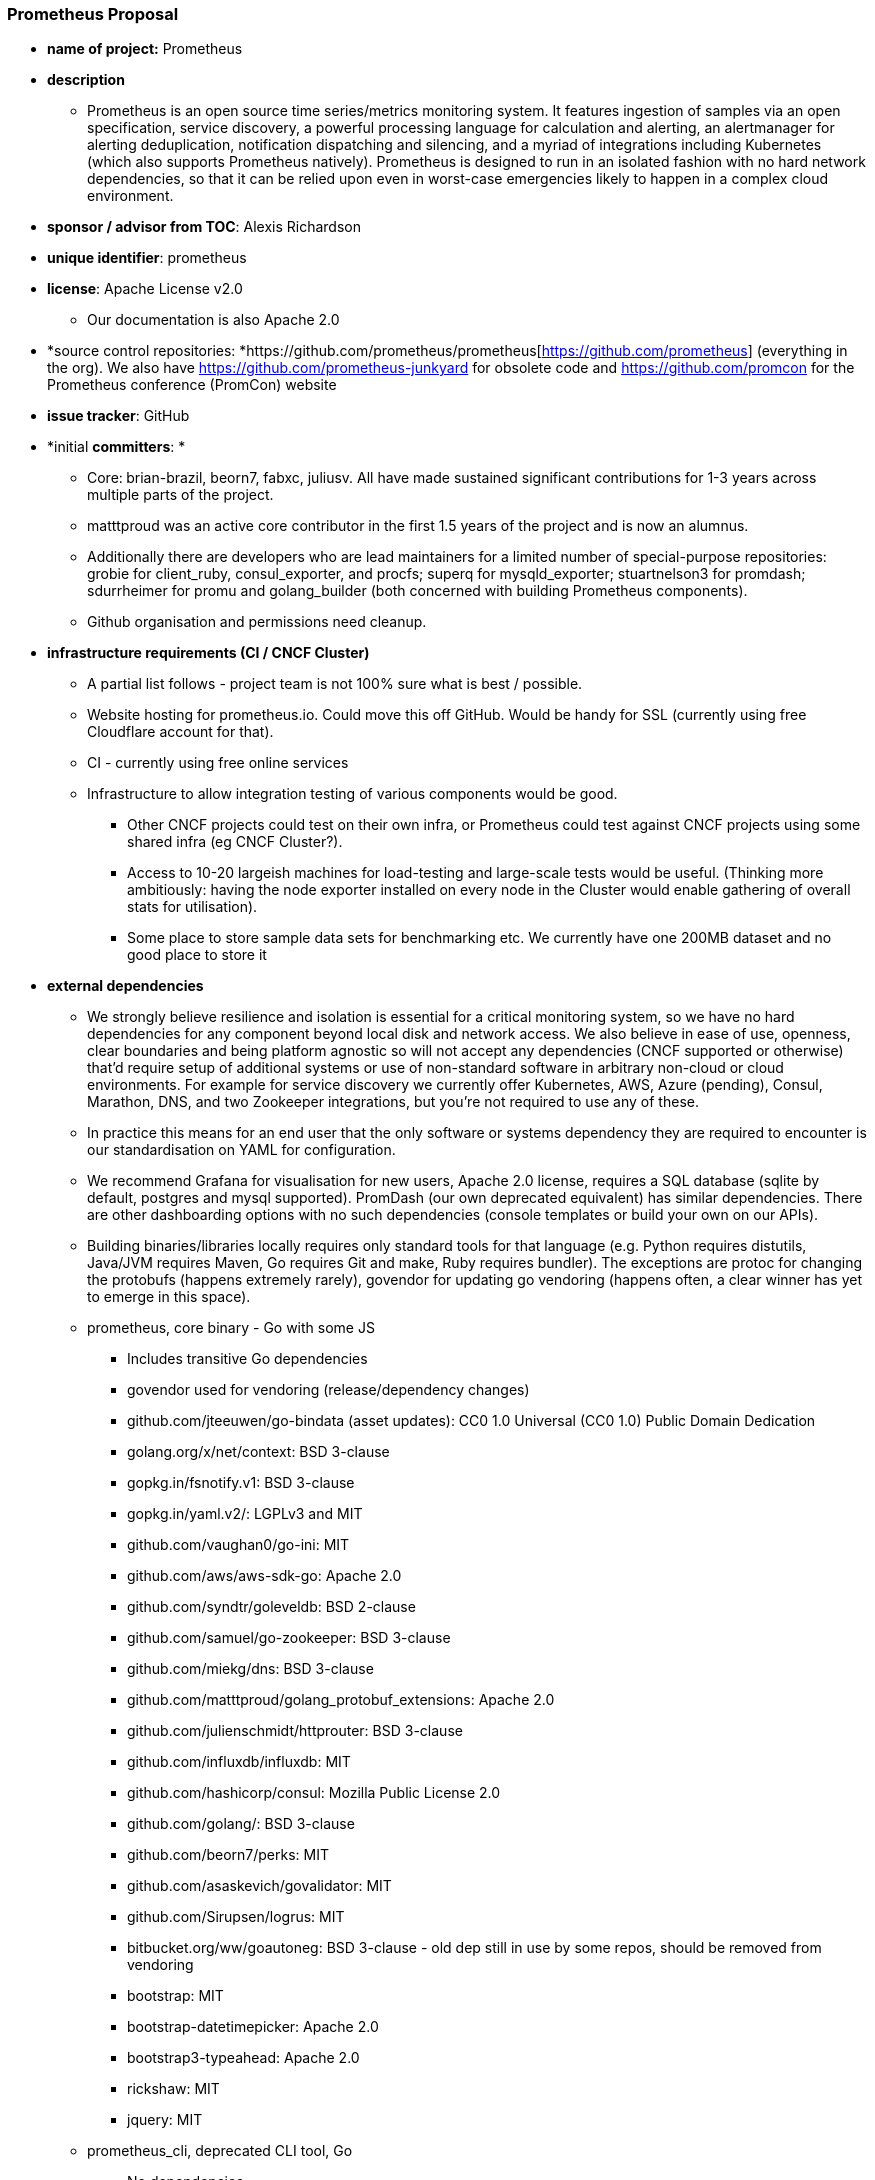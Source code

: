 === Prometheus Proposal

 * *name of project:* Prometheus
 * *description*
 ** Prometheus is an open source time series/metrics monitoring system. It features ingestion of samples via an open specification, service discovery, a powerful processing language for calculation and alerting, an alertmanager for alerting deduplication, notification dispatching and silencing, and a myriad of integrations including Kubernetes (which also supports Prometheus natively). Prometheus is designed to run in an isolated fashion with no hard network dependencies, so that it can be relied upon even in worst-case emergencies likely to happen in a complex cloud environment.
 * *sponsor / advisor from TOC*: Alexis Richardson
 * *unique identifier*: prometheus
 * *license*: Apache License v2.0
 ** Our documentation is also Apache 2.0
 * *source control repositories: *https://github.com/prometheus/prometheus[https://github.com/prometheus] (everything in the org). We also have https://github.com/prometheus-junkyard[https://github.com/prometheus-junkyard] for obsolete code and https://github.com/promcon[https://github.com/promcon] for the Prometheus conference (PromCon) website
 * *issue tracker*: GitHub
 * *initial **committers**: *
 ** Core:** **brian-brazil, beorn7, fabxc, juliusv. All have made sustained significant contributions for 1-3 years across multiple parts of the project.
 ** matttproud was an active core contributor in the first 1.5 years of the project and is now an alumnus.
 ** Additionally there are developers who are lead maintainers for a limited number of special-purpose repositories: grobie for client_ruby, consul_exporter, and procfs; superq for mysqld_exporter; stuartnelson3 for promdash; sdurrheimer for promu and golang_builder (both concerned with building Prometheus components).
 ** Github organisation and permissions need cleanup.
 * *infrastructure requirements (CI / CNCF Cluster)*
 ** A partial list follows - project team is not 100% sure what is best / possible.
 ** Website hosting for prometheus.io.  Could move this off GitHub. Would be handy for SSL (currently using free Cloudflare account for that).
 ** CI - currently using free online services
 ** Infrastructure to allow integration testing of various components would be good. 
 *** Other CNCF projects could test on their own infra, or Prometheus could test against CNCF projects using some shared infra (eg CNCF Cluster?).
 *** Access to 10-20 largeish machines for load-testing and large-scale tests would be useful. (Thinking more ambitiously: having the node exporter installed on every node in the Cluster would enable gathering of overall stats for utilisation).
 *** Some place to store sample data sets for benchmarking etc. We currently have one 200MB dataset and no good place to store it


 * *external dependencies*
 ** We strongly believe resilience and isolation is essential for a critical monitoring system, so we have no hard dependencies for any component beyond local disk and network access. We also believe in ease of use, openness, clear boundaries and being platform agnostic so will not accept any dependencies (CNCF supported or otherwise) that’d require setup of additional systems or use of non-standard software in arbitrary non-cloud or cloud environments. For example for service discovery we currently offer Kubernetes, AWS, Azure (pending), Consul, Marathon, DNS, and two Zookeeper integrations, but you’re not required to use any of these.
 ** In practice this means for an end user that the only software or systems dependency they are required to encounter is our standardisation on YAML for configuration.
 ** We recommend Grafana for visualisation for new users, Apache 2.0 license, requires a SQL database (sqlite by default, postgres and mysql supported). PromDash (our own deprecated equivalent) has similar dependencies. There are other dashboarding options with no such dependencies (console templates or build your own on our APIs).
 ** Building binaries/libraries locally requires only standard tools for that language (e.g. Python requires distutils, Java/JVM requires Maven, Go requires Git and make, Ruby requires bundler). The exceptions are protoc for changing the protobufs (happens extremely rarely), govendor for updating go vendoring (happens often, a clear winner has yet to emerge in this space).
 ** prometheus, core binary - Go with some JS
 *** Includes transitive Go dependencies
 *** govendor used for vendoring (release/dependency changes)
 *** github.com/jteeuwen/go-bindata (asset updates): CC0 1.0 Universal (CC0 1.0) Public Domain Dedication
 *** golang.org/x/net/context: BSD 3-clause
 *** gopkg.in/fsnotify.v1: BSD 3-clause
 *** gopkg.in/yaml.v2/: LGPLv3 and MIT
 *** github.com/vaughan0/go-ini: MIT
 *** github.com/aws/aws-sdk-go: Apache 2.0
 *** github.com/syndtr/goleveldb: BSD 2-clause
 *** github.com/samuel/go-zookeeper: BSD 3-clause
 *** github.com/miekg/dns: BSD 3-clause
 *** github.com/matttproud/golang_protobuf_extensions: Apache 2.0
 *** github.com/julienschmidt/httprouter: BSD 3-clause
 *** github.com/influxdb/influxdb: MIT
 *** github.com/hashicorp/consul: Mozilla Public License 2.0
 *** github.com/golang/: BSD 3-clause
 *** github.com/beorn7/perks: MIT
 *** github.com/asaskevich/govalidator: MIT
 *** github.com/Sirupsen/logrus: MIT
 *** bitbucket.org/ww/goautoneg: BSD 3-clause - old dep still in use by some repos, should be removed from vendoring
 *** bootstrap: MIT
 *** bootstrap-datetimepicker: Apache 2.0
 *** bootstrap3-typeahead: Apache 2.0
 *** rickshaw: MIT
 *** jquery: MIT
 ** prometheus_cli, deprecated CLI tool, Go
 *** No dependencies
 ** alertmanager, Go
 *** Dependencies relative to prometheus
 *** github.com/cenkalti/backoff: MIT
 *** github.com/mattn/go-sqlite3: MIT - cgo, so may have build challenges
 *** angular: MIT
 *** Kube CSS: MIT
 *** Moment CSS: MIT
 ** pushgateway, batch job interface, Go
 *** Dependencies relative to prometheus
 *** github.com/elazarl/go-bindata-assetfs: BSD 2-clause
 ** client_golang, Go client
 *** No dependencies relative to prometheus
 *** Note that Go instrumentation will pull in protobuf and beorn7/perks
 ** common, internal library, Go
 *** No dependencies relative to prometheus
 ** procfs, internal library, Go
 *** No dependencies
 ** log, internal library, Go
 *** No dependencies relative to prometheus
 ** client_model, library for client libraries, Go, Python, Ruby, Java (only used by client_golang?)
 *** Dependencies relative to prometheus, client_golang, client_ruby
 *** protoc: BSD 3-clause
 ** migrate, migration tools, Go
 *** No dependencies relative to prometheus
 ** promu, new build infrastructure, WIP
 *** TODO
 ** golang-builder, new build infrastructure, WIP
 *** TODO
 ** utils, build infrastructure, make/bash
 *** No dependencies
 ** busybox, build infrastructure for producing Docker images, make/bash
 *** No dependencies
 ** distro-pkgs, packaging experiment, bash  - can we delete this?
 *** fpm: MIT
 ** nagios_plugins, alerts prometheus -> nagios, bash
 *** No dependencies
 ** blackbox_exporter: Go
 *** Dependencies relative to prometheus
 *** golang.org/x/sys: BSD 3-clause
 ** node_exporter, Go
 *** Dependencies relative to prometheus
 *** golang.org/x/sys: BSD 3-clause
 *** github.com/soundcloud/go-runit: MIT
 *** github.com/kolo/xmlrpc: MIT
 *** github.com/godbus/dbus: BSD 2-clause
 *** github.com/coreos/go-systemd: Apache 2.0
 *** Depends on FreeBSD/OpenBSD specific headers+libraries on those platforms. Cross-building with all modules is difficult due to this.
 ** host_exporter
 *** Just a README pointing to node_exporter
 ** haproxy_exporter, Go
 *** No dependencies relative to prometheus
 ** mysqld_exporter, Go
 *** Dependencies relative to prometheus
 *** golang.org/x/sys: BSD 3-clause
 *** gopkg.in/DATA-DOG/go-sqlmock.v1: BSD 3-clause
 *** github.com/go-sql-driver/mysql: Mozilla Public License Version 2.0
 ** consul_exporter, Go
 *** Dependencies relative to prometheus
 *** github.com/hashicorp/consul: Mozilla Public License Version 2.0
 ** statsd_exporter, Go
 *** Dependencies relative to prometheus
 *** golang.org/x/sys: BSD 3-clause
 *** github.com/howeyc/fsnotify: BSD 3-clause
 *** github.com/stretchr/testify: MIT
 *** github.com/davecgh/go-spew/: ISC
 *** github.com/pmezard/go-difflib: BSD 3-clause
 ** influxdb_exporter, Go
 *** Dependencies relative to prometheus
 *** golang.org/x/sys: BSD 3-clause
 *** (influxdb vs influxdata due to github organization rename)
 ** graphite_exporter, Go
 *** No dependencies relative to prometheus and statsd_exporter
 ** collectd_exporter, Go
 *** Dependencies relative to prometheus and statsd_exporter
 *** collectd.org/{api, cdtime, format, network}: ISC
 ** client_java, Java
 *** maven (build/release): Apache 2.0
 *** jetty (testing/optional): Dual Apache 2.0/Eclipse Public License 1.0
 *** log4j (optional): Apache 2.0
 *** logback (optional): Dual LGPL 2.1/Eclipse Public License 1.0
 *** dropwizard/codahale metrics (optional, benchmarks): Apache 2.0
 *** junit (testing): Eclipse Public License 1.0
 *** mockito (testing): MIT
 *** mockserver-netty (testing): Apache 2.0
 *** jmh (benchmarks): GPLv2
 ** jmx_exporter, Java
 *** Deps relative to client_java
 *** jetty: Dual Apache 2/Eclipse Public License 1.0
 *** snakeyaml: Apache 2.0
 *** jdeb (release): Apache 2.0
 ** cloudwatch_exporter, Java
 *** Deps relative to client_java
 *** snakeyaml: Apache 2.0
 *** AWS SDK: Apache 2.0
 ** client_python, Python
 *** twisted (optional): MIT
 ** snmp_exporter, Python
 *** netsnmp: BSD 3-clause/BSD-like: http://www.net-snmp.org/about/license.html[http://www.net-snmp.org/about/license.html]
 **** This requires manual installation of the netsnmp python bindings (available via apt/rpm)
 ** client_ruby
 *** various Ruby gem dependencies
 ** promdash, deprecated dashboard, Ruby/JS
 *** Requires sqlite or mysql or postgres database
 *** various Ruby gem dependencies
 ** docs, website source, Markdown/Ruby/JS
 *** Includes logos of companies using Prometheus, with permission
 *** various Ruby gem dependencies
 ** prometheus.github.io:
 *** Website deployment

 * **S***tatement on alignment with CNCF mission*
 ** Prometheus was created to monitor microservices-oriented, containerized dynamic environments. The Prometheus community is looking forward to putting the project on a more formal footing and fostering growth of its ecosystem.
 * *Communication channels*
 ** #prometheus on freenode
 ** prometheus-developers google group, primary mailing list discussion
 ** prometheus-team google group, internal non-technical discussion (rarely used)
 ** /r/prometheusmonitoring subreddit, not quite official. We post all articles we know about here, and there’s the odd user question
 ** There’s a ‘prometheus’ tag on StackOverflow
 ** prometheus-users Google group - held by Brian for future use
 * *Website*
 ** prometheus.io, hosted on GitHub with CloudFlare in front
 *** We wish to keep this served at this location
 ** promcon.io, for the conference. Also on GitHub.
 * *Release methodology and mechanics*
 ** For Prometheus itself this is currently being defined, releases every few months with RC process.
 ** For all other components, releases performed on demand. For a handful of repos with non-trivial levels of contributions (e.g. node exporter), we’ll usually ask other devs if there’s anything they want to get in.
 ** Website is automatically pushed.
 * *Social media accounts*
 ** @PrometheusIO Twitter account, password shared via LastPass
 ** @PromConIO Twitter account, password shared via LastPass (still unused)
 ** There’s a Prometheus LinkedIn project with the core developers.
 * *Community size and any existing **sponsorship*
 ** 200+ contributors, 250+ people on mailing list, 50+ third party integrations.
 ** Estimated low hundreds of production users.
 ** More stats at http://prometheus.io/blog/2016/01/26/one-year-of-open-prometheus-development/#after-the-first-wave[http://prometheus.io/blog/2016/01/26/one-year-of-open-prometheus-development/#after-the-first-wave].
 ** One company offering commercial services.
 ** The only expense we have is DNS registration, which is paid out of developer’s pockets.
 ** DigitalOcean offered us a chunk of free credit, we use it on occasion.
 ** We are soliciting sponsors for PromCon 2016.
 * *What Prometheus is looking for in a Foundation*
 ** Key Goals
 *** Driving adoption and investment in it - being “blessed” as neutral and not a one-company project - “a clear signal that the project is truly independent”.
 *** Quality and brand - The companies involved into the CNCF are simply a good match and I'm sure the peer projects will be as well. Prometheus is a large ecosystem. For new users who are not monitoring experts it’s not always easy to evaluate whether it's what they need. Being part of the CNCF gives (especially new) users a good signal that Prometheus has its place in modern infrastructure stacks.
 ** Marketing
 *** Active "marketing" by the foundation for its projects.
 *** Sponsorship of events or hosting could also be nice, although that can also be provided by various companies.
 ** Core Project Governance 
 *** Prometheus is not a single-company project.
 *** The direction of the project should still be in the hands of the original developers rather than being steered by a foundation.
 *** Help to establish and enforce clear rules for project governance (who can decide what, team membership, etc.). Not a priority initially, but will become more important later on.
 *** We’d hope to be with a foundation for a long period, however if the worst happened that we could split out from the foundation.
 ** Help & TOC Oversight
 *** Getting more people involved on a deeper technical level beyond the current community input. Particularly for new users, lots of them are used to different paradigms and end up trying fit a square peg into a round hole or are lacking basic infrastructure and want to add a bandaid in Prometheus for that. Being able to have insight that helps separate those ideas from changes that are worthwhile would be beneficial.
 *** Where the core developers cannot agree among themselves, we’d actually appreciate a TOC giving us advice from the perspective of the general industry.
 ** Legal
 *** Assistance in any legal things, such as trademark registration
 *** At some point, once enough trust is established, ownership/stewardship of most/all of the project's assets (domain, GitHub, etc.).

